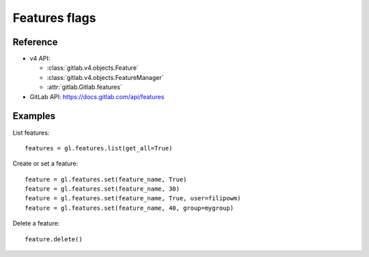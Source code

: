 ##############
Features flags
##############

Reference
---------

* v4 API:

  + :class:`gitlab.v4.objects.Feature`
  + :class:`gitlab.v4.objects.FeatureManager`
  + :attr:`gitlab.Gitlab.features`

* GitLab API: https://docs.gitlab.com/api/features

Examples
--------

List features::

    features = gl.features.list(get_all=True)

Create or set a feature::

    feature = gl.features.set(feature_name, True)
    feature = gl.features.set(feature_name, 30)
    feature = gl.features.set(feature_name, True, user=filipowm)
    feature = gl.features.set(feature_name, 40, group=mygroup)

Delete a feature::

    feature.delete()
